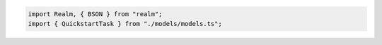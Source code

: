 .. code-block:: typescript

   import Realm, { BSON } from "realm";
   import { QuickstartTask } from "./models/models.ts";
